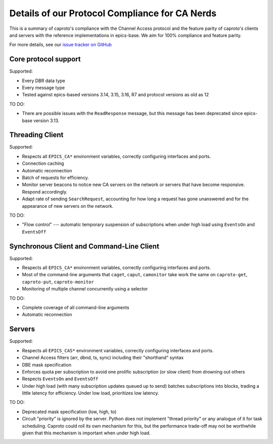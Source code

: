 ***********************************************
Details of our Protocol Compliance for CA Nerds
***********************************************

This is a summary of caproto's compliance with the Channel Access protocol and
the feature parity of caproto's clients and servers with the reference
implementations in epics-base. We aim for 100% compliance and feature parity.

For more details, see our
`issue tracker on GitHub <https://github.com/NSLS-II/caproto/issues>`_

Core protocol support
=====================

Supported:

* Every DBR data type
* Every message type
* Tested against epics-based versions 3.14, 3.15, 3.16, R7 and protocol
  versions as old as 12

TO DO:

* There are possible issues with the ``ReadResponse`` message, but this message
  has been deprecated since epics-base version 3.13.

Threading Client
================

Supported:

* Respects all ``EPICS_CA*`` environment variables, correctly configuring
  interfaces and ports.
* Connection caching
* Automatic reconnection
* Batch of requests for efficiency.
* Monitor server beacons to notice new CA servers on the network or servers
  that have become responsive. Respond accordingly.
* Adapt rate of sending ``SearchRequest``, accounting for how long a request
  has gone unanswered and for the appearance of new servers on the network.

TO DO:

* "Flow control" --- automatic temporary suspension of subscriptions when
  under high load using ``EventsOn`` and ``EventsOff``

Synchronous Client and Command-Line Client
==========================================

Supported:

* Respects all ``EPICS_CA*`` environment variables, correctly configuring
  interfaces and ports.
* Most of the command-line arguments that ``caget``, ``caput``, ``camonitor``
  take work the same on ``caproto-get``, ``caproto-put``, ``caproto-monitor``
* Monitoring of multiple channel concurrently using a selector

TO DO:

* Complete coverage of all command-line arguments
* Automatic reconnection

Servers
=======

Supported:

* Respects all ``EPICS_CAS*`` environment variables, correctly configuring
  interfaces and ports.
* Channel Access filters (arr, dbnd, ts, sync) including their "shorthand"
  syntax
* DBE mask specification
* Enforces quota per subscription to avoid one prolific subscription (or slow
  client) from drowning out others
* Respects ``EventsOn`` and ``EventsOff``
* Under high load (with many subscription updates queued up to send) batches
  subscriptions into blocks, trading a little latency for efficiency. Under low
  load, prioritizes low latency.

TO DO:

* Deprecated mask specification (low, high, to)
* Circuit "priority" is ignored by the server. Python does not implement
  "thread priority" or any analogue of it for task scheduling. Caproto could
  roll its own mechanism for this, but the performance trade-off may not be
  worthwhile given that this mechanism is important when under high load.
